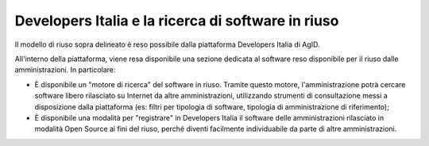 Developers Italia e la ricerca di software in riuso
---------------------------------------------------

Il modello di riuso sopra delineato è reso possibile dalla piattaforma
Developers Italia di AgID.

All'interno della piattaforma, viene resa disponibile una sezione
dedicata al software reso disponibile per il riuso dalle
amministrazioni. In particolare:

-  È disponibile un "motore di ricerca" del software in riuso. Tramite
   questo motore, l'amministrazione potrà cercare software libero
   rilasciato su Internet da altre amministrazioni, utilizzando
   strumenti di consultazione messi a disposizione dalla piattaforma
   (es: filtri per tipologia di software, tipologia di amministrazione
   di riferimento);
-  È disponibile una modalità per "registrare" in Developers Italia il
   software delle amministrazioni rilasciato in modalità Open Source ai
   fini del riuso, perché diventi facilmente individuabile da parte di
   altre amministrazioni.

.. discourse::
   :topic_identifier: 2860
